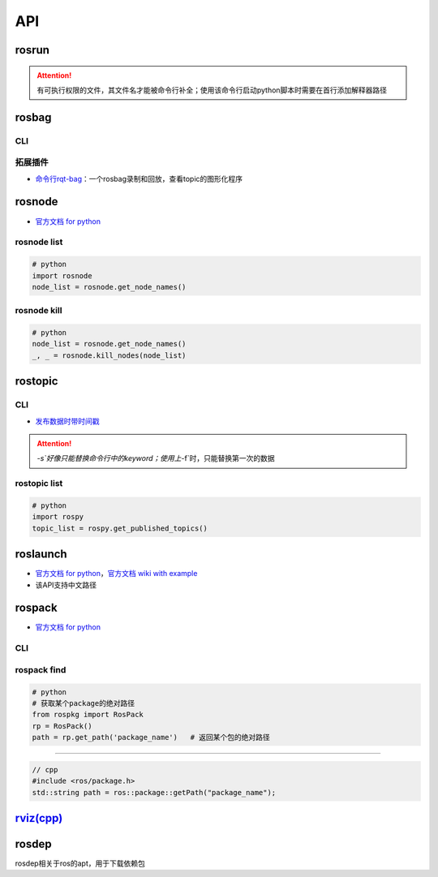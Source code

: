 
API
===


.. raw:: html

   <p align="right">Author: kuzen, Natsu-Akatsuki</p>


rosrun
------

.. prompt:: bash $,# auto

   $ rosrun <package_name> <executable>

.. attention:: 有可执行权限的文件，其文件名才能被命令行补全；使用该命令行启动python脚本时需要在首行添加解释器路径


rosbag
------

CLI
^^^

.. prompt:: bash $,# auto

   # ---回放---
   $ rosbag play <包名>
   # 只发布自己想要的主题
   $ rosbag play school.bag --topic /rslidar_points
   # 主题重映射
   $ rosbag play school.bag /rslidar_points:=/velodyne_points
   # --clock     # publish the clock time
   # -r <n>      # 以n倍速播放

   # ---录制---
   $ rosbag record <主题名> 

   # ---裁剪---
   # 这种时刻指的是ros时间戳，类似 1576119471.511449
   $ rosbag filter <输入包名> <输出包名> "t.to_sec() < 某个时刻 and t.to_sec() > 某个时刻"

   # ---压缩和解压---
   $ rosbag compress/decompress <待压缩的包名>

拓展插件
^^^^^^^^


* `命令行rqt-bag <http://wiki.ros.org/rqt_bag>`_\ ：一个rosbag录制和回放，查看topic的图形化程序

rosnode
-------


* `官方文档 for python <http://docs.ros.org/en/hydro/api/rosnode/html/>`_

rosnode list
^^^^^^^^^^^^

.. code-block:: python

   # python
   import rosnode
   node_list = rosnode.get_node_names()

rosnode kill
^^^^^^^^^^^^

.. code-block:: python

   # python
   node_list = rosnode.get_node_names()
   _, _ = rosnode.kill_nodes(node_list)

rostopic
--------

CLI
^^^

.. prompt:: bash $,# auto

   $ rostopic list       # 查看当前发布和订阅的主题
   $ rostopic type <topic_name> # 查看主题的类型
   $ rostopic echo <topic_name> # 查看主题中的数据


* `发布数据时带时间戳 <http://wiki.ros.org/ROS/YAMLCommandLine#Headers.2Ftimestamps>`_

.. prompt:: bash $,# auto

   $ rostopic pub /topic_name topic_type [args...]  # 发布数据
   # options
   # -r: 指定发布的频率
   # -f: 从yaml文件中读取args
   # -s: 需配合-r模式使用，可使用auto和now这两个词的substitution

   # example
   $ rostopic pub -s -r 4 /clicked_point geometry_msgs/PointStamped "header: auto  
   point:
     x: 0.0
     y: 0.0
     z: 0.0"
   $ rostopic pub -s--use-rostime -r 4 /clicked_point geometry_msgs/PointStamped "header:
     seq: 0
     stamp: now
     frame_id: ''
   point:
     x: 0.0
     y: 0.0
     z: 0.0"

.. attention::  `-s`好像只能替换命令行中的keyword；使用上`-f`时，只能替换第一次的数据


rostopic list
^^^^^^^^^^^^^

.. code-block:: python

   # python
   import rospy
   topic_list = rospy.get_published_topics()

roslaunch
---------


* 
  `官方文档 for python <http://docs.ros.org/en/kinetic/api/roslaunch/html/index.html>`_\ ，\ `官方文档 wiki with example <http://wiki.ros.org/roslaunch/API%20Usage>`_

* 
  该API支持中文路径

rospack
-------


* `官方文档 for python <http://docs.ros.org/en/independent/api/rospkg/html/python_api.html>`_

CLI
^^^

.. prompt:: bash $,# auto

   # 返回某个包的绝对路径
   $ rospack find <pkg>

rospack find
^^^^^^^^^^^^

.. code-block:: python

   # python
   # 获取某个package的绝对路径
   from rospkg import RosPack
   rp = RosPack()
   path = rp.get_path('package_name')   # 返回某个包的绝对路径

----

.. code-block:: c++

   // cpp
   #include <ros/package.h>
   std::string path = ros::package::getPath("package_name");

`rviz(cpp) <http://docs.ros.org/en/jade/api/rviz/html/c++/classrviz_1_1VisualizationFrame.html#a76773514f60d7abbc5db8bd590acd79c>`_
---------------------------------------------------------------------------------------------------------------------------------------

rosdep
------

rosdep相关于ros的apt，用于下载依赖包

.. prompt:: bash $,# auto

   $ rosdep install --from-paths src --ignore-src -r -y
   # -i, --ignore-packages-from-source, --ignore-src：若ROS_PACKAGE_PATH有这个包，则不rosdep安装
   # --from-paths：搜索路径
   # -r：Continue installing despite errors.
   # -y：Tell the package manager to default to y or fail when
